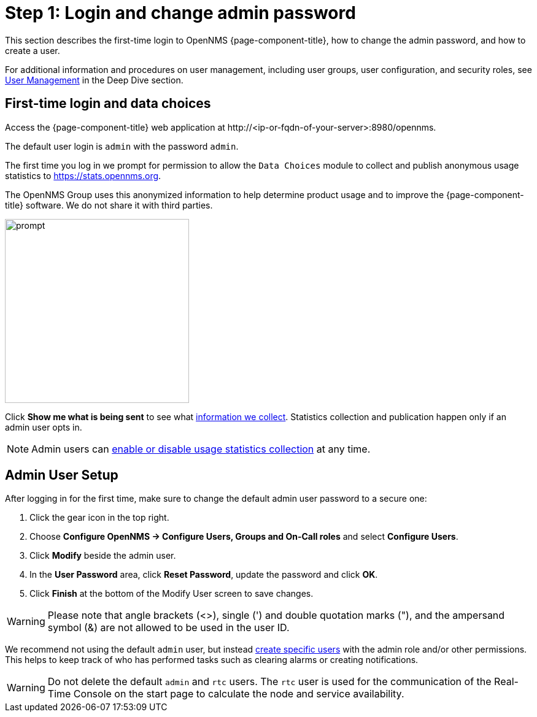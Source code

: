 
= Step 1: Login and change admin password

This section describes the first-time login to OpenNMS {page-component-title}, how to change the admin password, and how to create a user.

For additional information and procedures on user management, including user groups, user configuration, and security roles, see xref:deep-dive/user-management/introduction.adoc[User Management] in the Deep Dive section.

[[ga-data-choices]]
== First-time login and data choices

Access the {page-component-title} web application at \http://<ip-or-fqdn-of-your-server>:8980/opennms.

The default user login is `admin` with the password `admin`.

The first time you log in we prompt for permission to allow the `Data Choices` module to collect and publish anonymous usage statistics to https://stats.opennms.org.

The OpenNMS Group uses this anonymized information to help determine product usage and to improve the {page-component-title} software.
We do not share it with third parties.

image::users/data-sources.png[prompt,300]

Click *Show me what is being sent* to see what xref:deep-dive/user-management#ga-data-collection[information we collect].
Statistics collection and publication happen only if an admin user opts in.

NOTE: Admin users can xref:deep-dive/user-management/introduction.adoc#disable-data-collection[enable or disable usage statistics collection] at any time.

[[ga-admin-user-setup]]
== Admin User Setup

After logging in for the first time, make sure to change the default admin user password to a secure one:

. Click the gear icon in the top right.
. Choose *Configure OpenNMS -> Configure Users, Groups and On-Call roles* and select *Configure Users*.
. Click *Modify* beside the admin user.
. In the *User Password* area, click *Reset Password*, update the password and click *OK*.
. Click *Finish* at the bottom of the Modify User screen to save changes.

WARNING: Please note that angle brackets (<>), single (') and double quotation marks ("), and the ampersand symbol (&) are not allowed to be used in the user ID.

We recommend not using the default `admin` user, but instead xref:deep-dive/user-management/user-config.adoc#ga-user-config [create specific users] with the admin role and/or other permissions.
This helps to keep track of who has performed tasks such as clearing alarms or creating notifications.

WARNING: Do not delete the default `admin` and `rtc` users.
         The `rtc` user is used for the communication of the Real-Time Console on the start page to calculate the node and service availability.